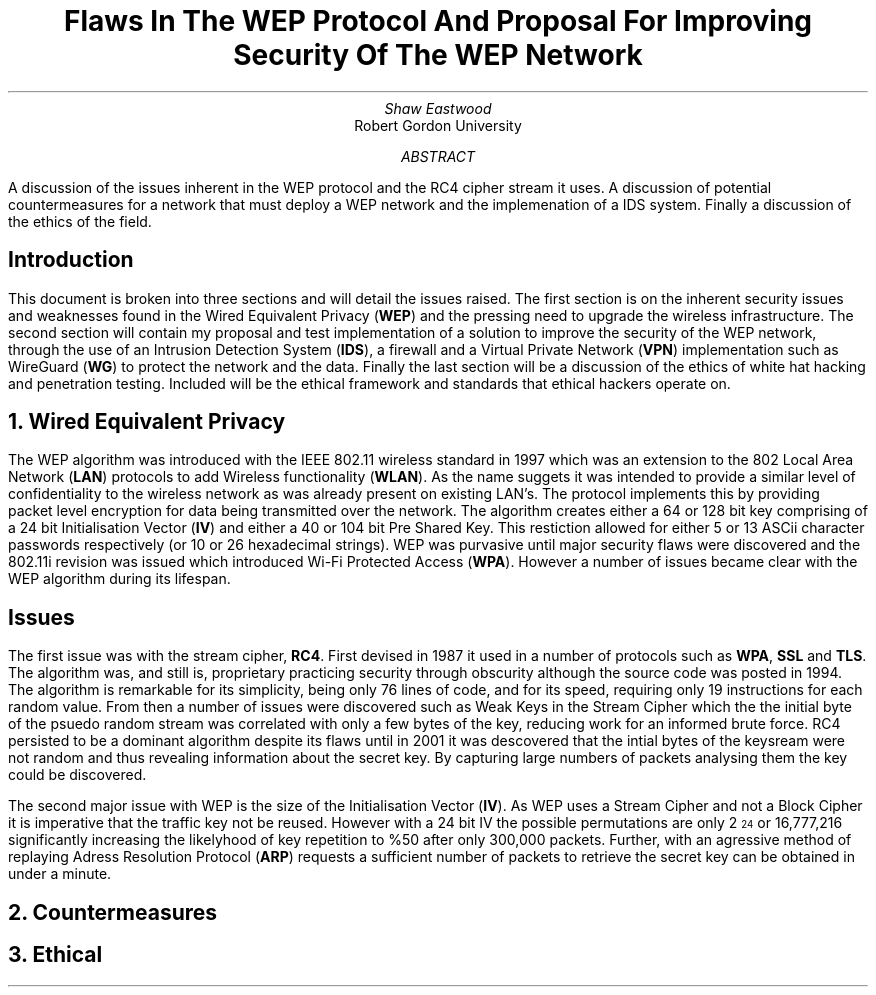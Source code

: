 .TL
Flaws In The WEP Protocol And Proposal For Improving Security Of The WEP Network
.AU
Shaw Eastwood
.AI
Robert Gordon University
.DA
.AB
A discussion of the issues inherent in the WEP protocol and the RC4 cipher stream it uses.
A discussion of potential countermeasures for a network that must deploy a WEP network and the implemenation of a IDS system. Finally a discussion of the ethics of the field.
.AE
.SH
Introduction
.PP
This document is broken into three sections and will detail the issues raised.
The first section is on the inherent security issues and weaknesses found in the Wired Equivalent Privacy
.B "WEP" ) (
and the pressing need to upgrade the wireless infrastructure.
The second section will contain my proposal and test implementation of a solution to improve the security of the WEP network, through the use of an Intrusion Detection System
.B "IDS" ), (
a firewall and a Virtual Private Network
.B "VPN" ) (
implementation such as WireGuard
.B "WG" ) (
to protect the network and the data.
Finally the last section will be a discussion of the ethics of white hat hacking and penetration testing.
Included will be the ethical framework and standards that ethical hackers operate on.

.NH
Wired Equivalent Privacy
\# TODO : Problems with RC4
\# TODO : WEP Encryption diagram
\# TODO : Explain flaws with the IV
\# TODO : Demonstration walkthrough of the process
.PP
The WEP algorithm was introduced with the IEEE 802.11 wireless standard in 1997 which was an extension to the 802 Local Area Network
.B "LAN" ) (
protocols to add Wireless functionality
.B "WLAN" ). (
As the name suggets it was intended to provide a similar level of confidentiality to the wireless network as was already present on existing LAN's.
The protocol implements this by providing packet level encryption for data being transmitted over the network.
The algorithm creates either a 64 or 128 bit key comprising of a 24 bit Initialisation Vector
.B "IV" ) (
and either a 40 or 104 bit Pre Shared Key.
This restiction allowed for either 5 or 13 ASCii character passwords respectively (or 10 or 26 hexadecimal strings).
WEP was purvasive until major security flaws were discovered and the 802.11i revision was issued which introduced Wi-Fi Protected Access
.B "WPA" ). (
However a number of issues became clear with the WEP algorithm during its lifespan.
.SH 2
Issues
.PP
The first issue was with the stream cipher,
.B "RC4" .
First devised in 1987 it used in a number of protocols such as
.B "WPA" ,
.B "SSL"
and
.B "TLS" .
The algorithm was, and still is, proprietary practicing security through obscurity although the source code was posted in 1994.
The algorithm is remarkable for its simplicity, being only 76 lines of code, and for its speed, requiring only 19 instructions for each random value.
From then a number of issues were discovered such as Weak Keys in the Stream Cipher
\#.[weak keys.]
which the the initial byte of the psuedo random stream was correlated with only a few bytes of the key, reducing work for an informed brute force.
RC4 persisted to be a dominant algorithm despite its flaws until in 2001 it was descovered that the intial bytes of the keysream were not random and thus revealing information about the secret key.
By capturing large numbers of packets analysing them the key could be discovered.
\#.[ weakness in key scheduling .[
.PP
The second major issue with WEP is the size of the Initialisation Vector
.B "IV" ). (
As WEP uses a Stream Cipher and not a Block Cipher it is imperative that the traffic key not be reused.
However with a 24 bit IV the possible permutations are only 2
\*{24\*}
or 16,777,216 significantly increasing the likelyhood of key repetition to %50 after only 300,000 packets.
Further, with an agressive method of replaying Adress Resolution Protocol
.B "ARP" ) (
requests a sufficient number of packets to retrieve the secret key can be obtained in under a minute.
\#.[ breaking 104 bit WEP ].


.NH
Countermeasures


.NH
Ethical
